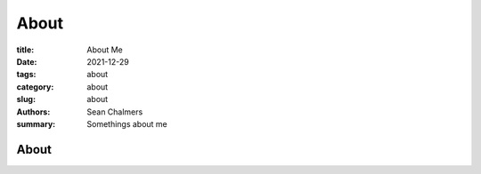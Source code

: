 About
#####

:title: About Me
:date: 2021-12-29
:tags: about
:category: about
:slug: about
:authors: Sean Chalmers
:summary:  Somethings about me

About
=====
